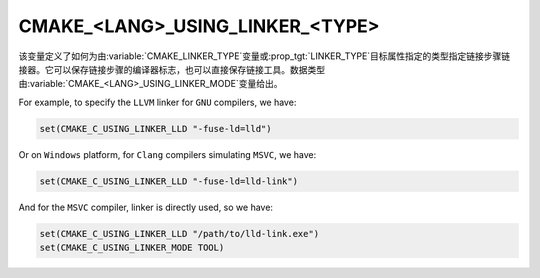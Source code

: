 CMAKE_<LANG>_USING_LINKER_<TYPE>
--------------------------------

.. versionadded:: 3.29

该变量定义了如何为由\ :variable:`CMAKE_LINKER_TYPE`\ 变量或\ :prop_tgt:`LINKER_TYPE`\
目标属性指定的类型指定链接步骤链接器。它可以保存链接步骤的编译器标志，也可以直接保存链接工具。\
数据类型由\ :variable:`CMAKE_<LANG>_USING_LINKER_MODE`\ 变量给出。

For example, to specify the ``LLVM`` linker for ``GNU`` compilers, we have:

.. code-block:: cmake

  set(CMAKE_C_USING_LINKER_LLD "-fuse-ld=lld")

Or on ``Windows`` platform, for ``Clang`` compilers simulating ``MSVC``, we
have:

.. code-block:: cmake

  set(CMAKE_C_USING_LINKER_LLD "-fuse-ld=lld-link")

And for the ``MSVC`` compiler, linker is directly used, so we have:

.. code-block:: cmake

  set(CMAKE_C_USING_LINKER_LLD "/path/to/lld-link.exe")
  set(CMAKE_C_USING_LINKER_MODE TOOL)

